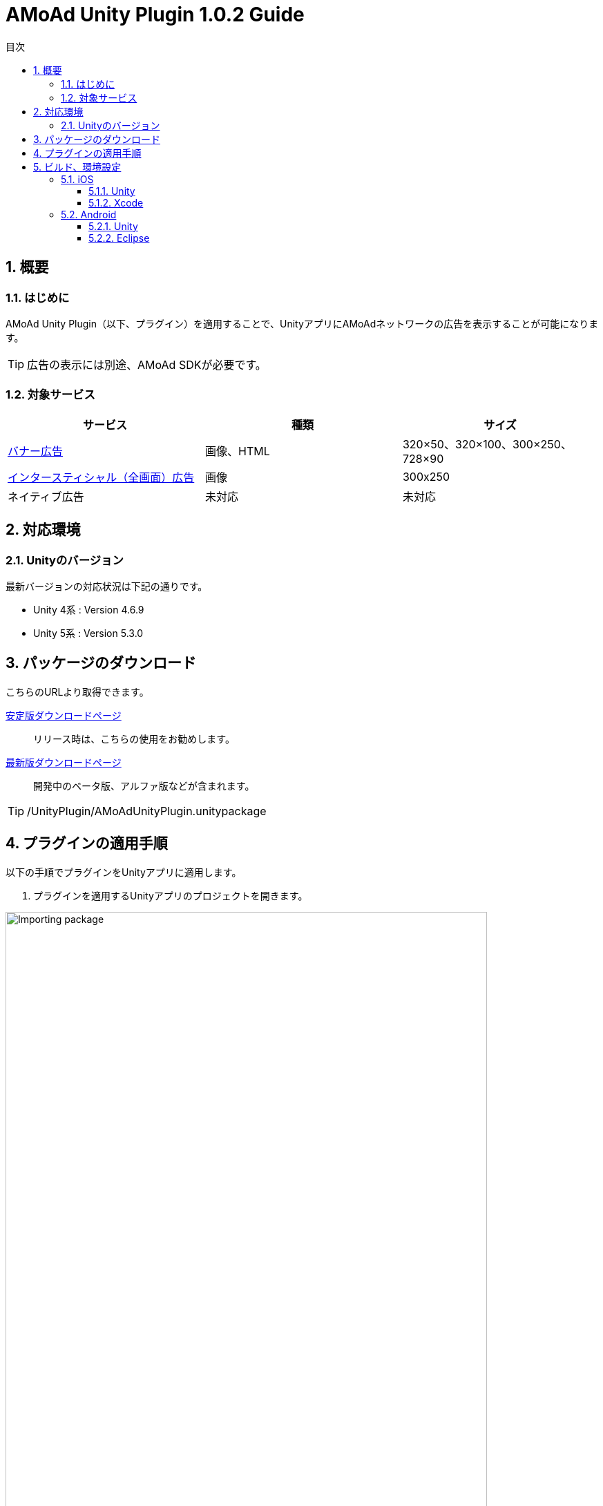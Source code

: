 :Version: 1.0.2
:toc: macro
:toc-title: 目次
:toclevels: 4

= AMoAd Unity Plugin {version} Guide

toc::[]

:numbered:
:sectnums:

== 概要

=== はじめに
AMoAd Unity Plugin（以下、プラグイン）を適用することで、UnityアプリにAMoAdネットワークの広告を表示することが可能になります。

TIP: 広告の表示には別途、AMoAd SDKが必要です。

=== 対象サービス

[options="header"]
|===
|サービス |種類 |サイズ
|link:Display.asciidoc[バナー広告] |画像、HTML |320×50、320×100、300×250、728×90
|link:Interstitial.asciidoc[インタースティシャル（全画面）広告] |画像 |300x250
|ネイティブ広告 |未対応 |未対応
|===

== 対応環境

=== Unityのバージョン

最新バージョンの対応状況は下記の通りです。

- Unity 4系 :  Version 4.6.9
- Unity 5系 :  Version 5.3.0

== パッケージのダウンロード
こちらのURLより取得できます。

link:https://github.com/amoad/amoad-ios-sdk/releases/latest[安定版ダウンロードページ] ::
リリース時は、こちらの使用をお勧めします。

link:https://github.com/amoad/amoad-ios-sdk/releases#[最新版ダウンロードページ] ::
開発中のベータ版、アルファ版などが含まれます。

TIP: /UnityPlugin/AMoAdUnityPlugin.unitypackage

== プラグインの適用手順
以下の手順でプラグインをUnityアプリに適用します。

. プラグインを適用するUnityアプリのプロジェクトを開きます。

image:images/U4_1_1_1.png[
"Importing package", width=90%]

[start=2]
. AMoAdUnityPlugin.unitypackageをダブルクリックします。
. Importing packageダイアログが開きます。

image:images/U4_1_1_3.png[
"Importing package", width=400]

[start=4]
. すべてのファイルにチェックを入れてImportボタンを押します。
. ProjectビューのAssets/Pluginsフォルダに以下のファイルがコピーされます。


image:images/U4_1_1_5.png[
"Importing package", width=400]

[horizontal]
AMoAdUnityPlugin.cs::
プラグインのメインクラス
iOS/AMoAdUnityPlugin.mm::
iOS版プラグインブリッジの実装
Android/AMoAdUnityPlugin.jar::
Android版プラグインブリッジの実装

上記のファイルが揃っていれば、プラグインの適用は完了です。

== ビルド、環境設定

=== iOS
==== Unity
通常の手順にてUnityのBuildを行い、Xcodeプロジェクトを生成してください。その後、AMoAd SDKを導入します。

image:images/U6_1_1.png[
"iOS Unity Build", width=600]

NOTE: Bundle Identifierを指定してください。

image:images/U3_1_1_T.png[
"Importing package", width=200px]

==== Xcode

AMoAd SDKの導入につきまして、簡単に説明すると以下のとおりです。

. Static Library で導入する場合

.. Modulesフォルダ以下のファイルをすべてドラッグ＆ドロップする
.. Link Binary With LibrariesにAdSupport.framework、ImageIO.framework、StoreKit.frameworkを追加する。
.. Build Settings -> Linking -> Other Linker Flagsに「-ObjC」を設定する
.. 初期表示画像ファイルをプロジェクトに追加する

. Dynamic Framework で導入する場合
.. carthageがインストールされていなければcarthageをインストールする。
.. プロジェクト(.xcodeproj)があるディレクトリで carthage update を実行する。
.. ./Carthage/Build/iOS/AMoAdSDK.framework をプロジェクトにコピーする。
.. Build Phases の設定をする +
+
|=================================
|RunScript    |/usr/local/bin/carthage copy-frameworks (追記する)
|Input Files  |$(SRCROOT)/Carthage/Build/iOS/AMoAdSDK.framework
|=================================
+
image:images/U5_1_2.png[
"Run Script", width=600]

.. Build settingsの修正 +
+
|=================================
|iOS Deployment Target  |8.0
|Runpath Search paths   |@executable_path/Frameworks
|=================================

.. Pluginの修正
+
.AMoAdUnityPlugin.mm
[source,bash]
----
//#import "AMoAdView.h"
//#import "AMoAdInterstitial.h"
// を
#import <AMoAdSDK/AMoAdSDK.h>
// に書き換える
----

.. Link Binary With LibrariesにAdSupport.framework、ImageIO.framework、StoreKit.frameworkを追加する。
.. 初期表示画像ファイルをプロジェクトに追加する

TIP: AMoAd SDK for iOSの導入について詳しくは、
link:https://github.com/amoad/amoad-ios-sdk/blob/master/Documents/Install/Install.asciidoc[インストールガイド]を
ご参照ください。

=== Android
==== Unity
通常の手順にてUnityのBuildを行ってください。出力されたフォルダをEclipseなどでインポートしてください。その後、AMoAd SDKを導入します。

image:images/U6_2_1.png[
"Android", width=600]

==== Eclipse
AMoAd SDK for Androidの導入手順は以下のとおりです。

. Google Play Servicesを追加する
. AMoAd.jarをlibsフォルダにコピーする
. AndroidManifest.xml に以下を追記する
.. `<uses-permission android:name="android.permission.INTERNET"/>`
.. `<meta-data` +
`android:name="com.google.android.gms.version"` +
`android:value="@integer/google_play_services_version" />`
. res/drawableの適切な場所に、初期表示画像ファイルを追加する

TIP: AMoAd SDK for Androidの導入について詳しくは、
link:https://github.com/amoad/amoad-android-sdk/blob/master/Documents/Setup.asciidoc[インストールガイド]を
ご参照ください。
